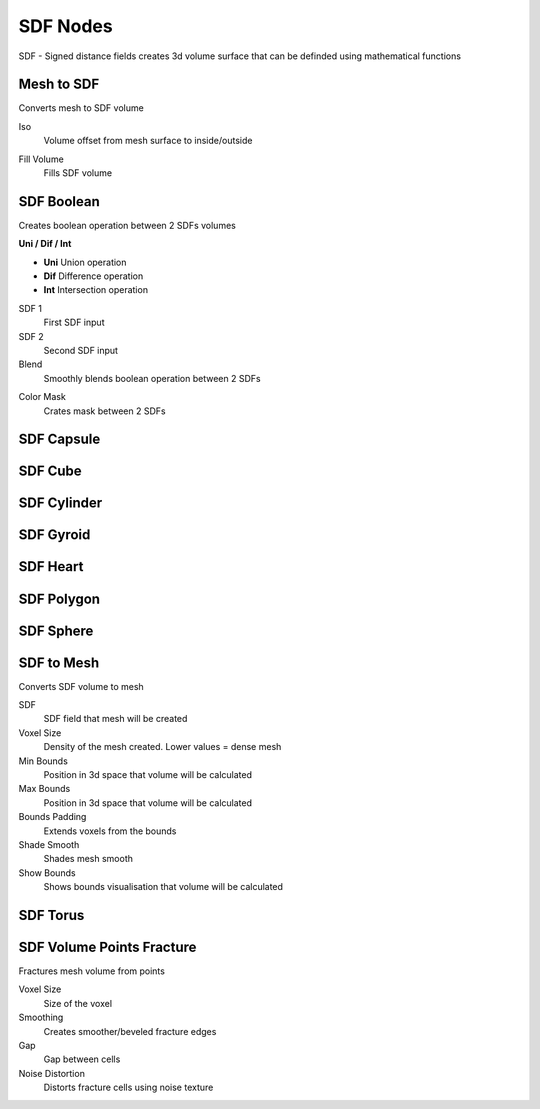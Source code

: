 SDF Nodes
===================================

SDF - Signed distance fields creates 3d volume surface that can be definded using mathematical functions

************************************************************
Mesh to SDF
************************************************************

.. image:: images/sdftm.PNG

Converts mesh to SDF volume

Iso
  Volume offset from mesh surface to inside/outside
  
.. image:: images/sdftm2.PNG
.. image:: images/sdftm3.PNG

Fill Volume
  Fills SDF volume
  
.. image:: images/sdftm5.PNG



************************************************************
SDF Boolean
************************************************************

Creates boolean operation between 2 SDFs volumes

.. image:: images/sdfb1.PNG
.. image:: images/sdfb2.PNG
.. image:: images/sdfb3.PNG

**Uni / Dif / Int**

- **Uni** Union operation
- **Dif** Difference operation
- **Int** Intersection operation
  
SDF 1
  First SDF input
  
SDF 2
  Second SDF input
  
Blend
  Smoothly blends boolean operation between 2 SDFs
  
.. image:: images/sdfb4.PNG

Color Mask
  Crates mask between 2 SDFs
  
.. image:: images/sdfb5.PNG
.. image:: images/sdfb6.PNG
  

  


************************************************************
SDF Capsule
************************************************************

.. image:: images/sdfcap.PNG



************************************************************
SDF Cube
************************************************************

.. image:: images/sdfcube.PNG



************************************************************
SDF Cylinder
************************************************************

.. image:: images/sdfcyl.PNG



************************************************************
SDF Gyroid
************************************************************

.. image:: images/sdfgy.PNG



************************************************************
SDF Heart
************************************************************

.. image:: images/sdfheart.PNG



************************************************************
SDF Polygon
************************************************************

.. image:: images/sdfpo.PNG



************************************************************
SDF Sphere
************************************************************

.. image:: images/sdfsp.PNG



************************************************************
SDF to Mesh
************************************************************

Converts SDF volume to mesh

.. image:: images/sdftomesh.PNG

SDF
  SDF field that mesh will be created
  
Voxel Size
  Density of the mesh created. Lower values = dense mesh
  
Min Bounds
  Position in 3d space that volume will be calculated
  
Max Bounds
  Position in 3d space that volume will be calculated
  
Bounds Padding
  Extends voxels from the bounds
  
Shade Smooth
  Shades mesh smooth
  
Show Bounds
  Shows bounds visualisation that volume will be calculated



************************************************************
SDF Torus
************************************************************

.. image:: images/sdftor.PNG



************************************************************
SDF Volume Points Fracture
************************************************************

Fractures mesh volume from points

.. image:: images/svpf.PNG

Voxel Size
  Size of the voxel

Smoothing
  Creates smoother/beveled fracture edges

Gap
  Gap between cells

Noise Distortion
  Distorts fracture cells using noise texture











